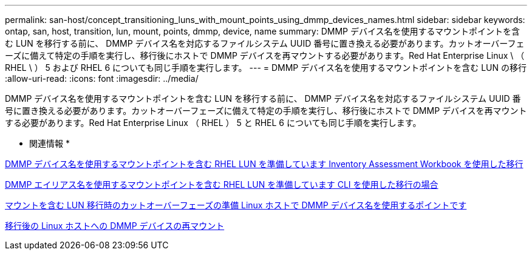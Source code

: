 ---
permalink: san-host/concept_transitioning_luns_with_mount_points_using_dmmp_devices_names.html 
sidebar: sidebar 
keywords: ontap, san, host, transition, lun, mount, points, dmmp, device, name 
summary: DMMP デバイス名を使用するマウントポイントを含む LUN を移行する前に、 DMMP デバイス名を対応するファイルシステム UUID 番号に置き換える必要があります。カットオーバーフェーズに備えて特定の手順を実行し、移行後にホストで DMMP デバイスを再マウントする必要があります。Red Hat Enterprise Linux \ （ RHEL \ ） 5 および RHEL 6 についても同じ手順を実行します。 
---
= DMMP デバイス名を使用するマウントポイントを含む LUN の移行
:allow-uri-read: 
:icons: font
:imagesdir: ../media/


[role="lead"]
DMMP デバイス名を使用するマウントポイントを含む LUN を移行する前に、 DMMP デバイス名を対応するファイルシステム UUID 番号に置き換える必要があります。カットオーバーフェーズに備えて特定の手順を実行し、移行後にホストで DMMP デバイスを再マウントする必要があります。Red Hat Enterprise Linux （ RHEL ） 5 と RHEL 6 についても同じ手順を実行します。

* 関連情報 *

xref:task_preparing_rhel_luns_transition_using_inventory_assessment_workbook.adoc[DMMP デバイス名を使用するマウントポイントを含む RHEL LUN を準備しています Inventory Assessment Workbook を使用した移行]

xref:task_preparing_rhel_luns_for_transition_using_the_cli.adoc[DMMP エイリアス名を使用するマウントポイントを含む RHEL LUN を準備しています CLI を使用した移行の場合]

xref:task_preparing_for_cutover_when_transitioning_luns_with_mounts_using_dmmp_aliases_on_linux_hosts.adoc[マウントを含む LUN 移行時のカットオーバーフェーズの準備 Linux ホストで DMMP デバイス名を使用するポイントです]

xref:task_remounting_dmmp_devices_on_linux_hosts_after_transition.adoc[移行後の Linux ホストへの DMMP デバイスの再マウント]
